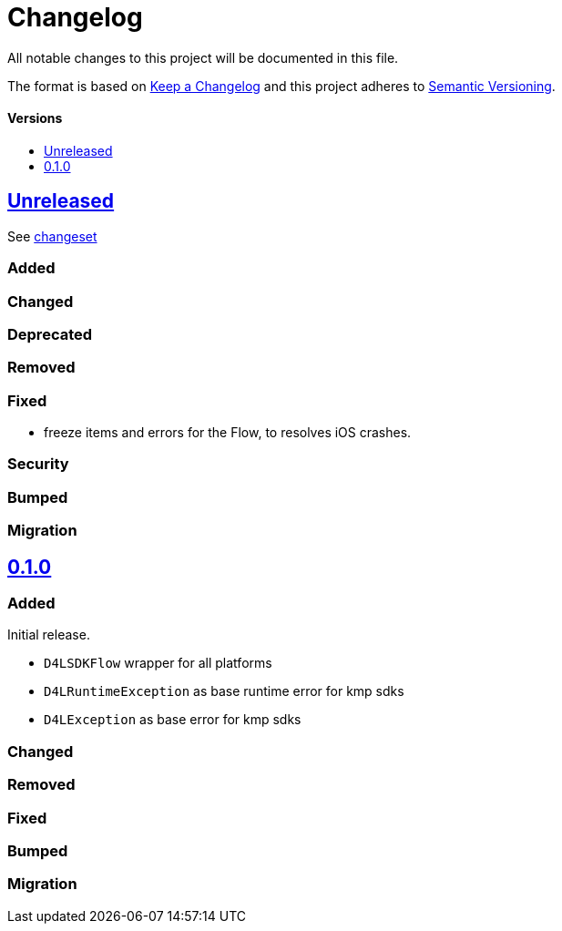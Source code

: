= Changelog
:toc: macro
:link-repository: https://github.com/d4l-data4life/hc-result-sdk-kmp
:toclevels: 1
:toc-title:

All notable changes to this project will be documented in this file.

The format is based on http://keepachangelog.com/en/1.0.0/[Keep a Changelog]
and this project adheres to http://semver.org/spec/v2.0.0.html[Semantic Versioning].

[discrete]
==== Versions
toc::[]


== link:{link-repository}/releases/latest[Unreleased]
See link:{link-repository}/compare/v0.1.0...main[changeset]

=== Added

=== Changed

=== Deprecated

=== Removed

=== Fixed

* freeze items and errors for the Flow, to resolves iOS crashes.

=== Security

=== Bumped

=== Migration


== link:{link-repository}/releases/tag/v0.1.0[0.1.0]

=== Added

Initial release.

* `D4LSDKFlow` wrapper for all platforms
* `D4LRuntimeException` as base runtime error for kmp sdks
* `D4LException` as base error for kmp sdks

=== Changed

=== Removed

=== Fixed

=== Bumped

=== Migration
